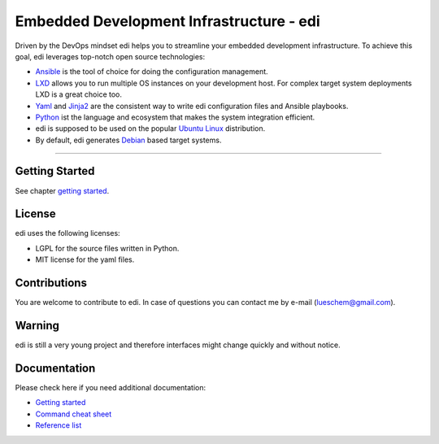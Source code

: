 Embedded Development Infrastructure - edi
=========================================

Driven by the DevOps mindset edi helps you to streamline your embedded development infrastructure. To achieve this
goal, edi leverages top-notch open source technologies:

- Ansible_ is the tool of choice for doing the configuration management.
- LXD_ allows you to run multiple OS instances on your development host. For complex target system deployments
  LXD is a great choice too.
- Yaml_ and Jinja2_ are the consistent way to write edi configuration files and Ansible playbooks.
- Python_ ist the language and ecosystem that makes the system integration efficient.
- edi is supposed to be used on the popular `Ubuntu Linux`_ distribution.
- By default, edi generates Debian_ based target systems.

.. _Ansible: https://www.ansible.com
.. _LXD: https://www.linuxcontainers.org
.. _Yaml: http://docs.ansible.com/ansible/YAMLSyntax.html
.. _Jinja2: http://jinja.pocoo.org/
.. _Python: https://www.python.org
.. _Ubuntu Linux: https://www.ubuntu.com
.. _Debian: https://www.debian.org

----


Getting Started
+++++++++++++++

See chapter `getting started`_.

.. _getting started:  docs/getting_started.rst

License
+++++++

edi uses the following licenses:

- LGPL for the source files written in Python.
- MIT license for the yaml files.


Contributions
+++++++++++++

You are welcome to contribute to edi. In case of questions you can contact me by e-mail (lueschem@gmail.com).

Warning
+++++++

edi is still a very young project and therefore interfaces might change quickly and without notice.


Documentation
+++++++++++++

Please check here if you need additional documentation:

- `Getting started`_
- `Command cheat sheet`_
- `Reference list`_

.. _Getting started: docs/getting_started.rst
.. _Command cheat sheet: docs/command_cheat_sheet.rst
.. _Reference list: docs/reference_list.rst

